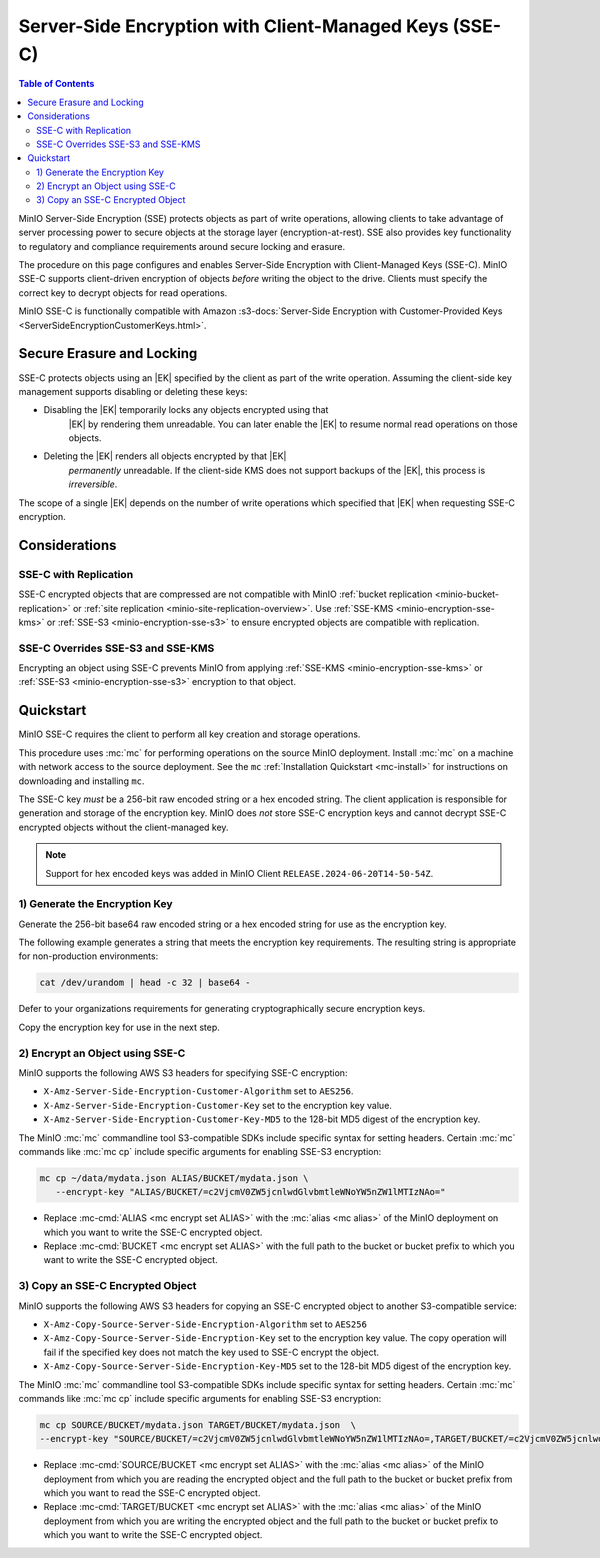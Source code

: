 .. _minio-encryption-sse-c:

=======================================================
Server-Side Encryption with Client-Managed Keys (SSE-C)
=======================================================

.. default-domain:: minio

.. contents:: Table of Contents
   :local:
   :depth: 2

.. |EK|  replace:: :abbr:`EK (External Key)`
.. |DEK| replace:: :abbr:`DEK (Data Encryption Key)`
.. |KEK| replace:: :abbr:`KEK (Key Encryption Key)`
.. |OEK| replace:: :abbr:`OEK (Object Encryption Key)`
.. |SSE| replace:: :abbr:`SSE (Server-Side Encryption)`
.. |KMS| replace:: :abbr:`KMS (Key Management Service)`
.. |KES| replace:: :abbr:`KES (Key Encryption Service)`

MinIO Server-Side Encryption (SSE) protects objects as part of write operations,
allowing clients to take advantage of server processing power to secure objects
at the storage layer (encryption-at-rest). SSE also provides key functionality
to regulatory and compliance requirements around secure locking and erasure.

The procedure on this page configures and enables Server-Side Encryption
with Client-Managed Keys (SSE-C). MinIO SSE-C supports client-driven
encryption of objects *before* writing the object to the drive. Clients must
specify the correct key to decrypt objects for read operations.

MinIO SSE-C is functionally compatible with Amazon
:s3-docs:`Server-Side Encryption with Customer-Provided Keys
<ServerSideEncryptionCustomerKeys.html>`. 

.. _minio-encryption-sse-c-erasure-locking:

Secure Erasure and Locking
--------------------------

SSE-C protects objects using an |EK| specified by the client as part
of the write operation. Assuming the client-side key management
supports disabling or deleting these keys:

- Disabling the |EK| temporarily locks any objects encrypted using that
   |EK| by rendering them unreadable. You can later enable the |EK| to
   resume normal read operations on those objects.

- Deleting the |EK| renders all objects encrypted by that |EK|
   *permanently* unreadable. If the client-side KMS does not support
   backups of the |EK|, this process is *irreversible*.

The scope of a single |EK| depends on the number of write operations
which specified that |EK| when requesting SSE-C encryption. 

Considerations
--------------

SSE-C with Replication
~~~~~~~~~~~~~~~~~~~~~~

.. versionchanged:: Server RELEASE.2024-03-30T09-41-56Z

   Objects encrypted with SSE-C can replicate through both site replication or bucket replication.
   Previous versions of MinIO Object Store did not replicate SSE-C encrypted objects.

SSE-C encrypted objects that are compressed are not compatible with MinIO :ref:`bucket replication <minio-bucket-replication>` or :ref:`site replication <minio-site-replication-overview>`. 
Use :ref:`SSE-KMS <minio-encryption-sse-kms>` or :ref:`SSE-S3 <minio-encryption-sse-s3>` to ensure encrypted objects are compatible with replication.

SSE-C Overrides SSE-S3 and SSE-KMS
~~~~~~~~~~~~~~~~~~~~~~~~~~~~~~~~~~

Encrypting an object using SSE-C prevents MinIO from applying 
:ref:`SSE-KMS <minio-encryption-sse-kms>` or
:ref:`SSE-S3 <minio-encryption-sse-s3>` encryption to that object.

Quickstart
----------

MinIO SSE-C requires the client to perform all key creation and storage operations.

This procedure uses :mc:`mc` for performing operations on the source MinIO deployment. 
Install :mc:`mc` on a machine with network access to the source deployment. 
See the ``mc`` :ref:`Installation Quickstart <mc-install>` for instructions on downloading and installing ``mc``.

The SSE-C key *must* be a 256-bit raw encoded string or a hex encoded string. 
The client application is responsible for generation and storage of the encryption key.
MinIO does *not* store SSE-C encryption keys and cannot decrypt SSE-C encrypted objects without the client-managed key.

.. note::

   Support for hex encoded keys was added in MinIO Client ``RELEASE.2024-06-20T14-50-54Z``.

1) Generate the Encryption Key
~~~~~~~~~~~~~~~~~~~~~~~~~~~~~~

Generate the 256-bit base64 raw encoded string or a hex encoded string for use as the encryption key.

The following example generates a string that meets the encryption key requirements. 
The resulting string is appropriate for non-production environments:

.. code-block:: shell
   :class: copyable

   cat /dev/urandom | head -c 32 | base64 -

Defer to your organizations requirements for generating cryptographically secure encryption keys.

Copy the encryption key for use in the next step.

2) Encrypt an Object using SSE-C
~~~~~~~~~~~~~~~~~~~~~~~~~~~~~~~~

MinIO supports the following AWS S3 headers for specifying SSE-C encryption:

- ``X-Amz-Server-Side-Encryption-Customer-Algorithm`` set to ``AES256``.

- ``X-Amz-Server-Side-Encryption-Customer-Key`` set to the encryption key value.

- ``X-Amz-Server-Side-Encryption-Customer-Key-MD5`` to the 128-bit MD5 digest of the encryption key.

The MinIO :mc:`mc` commandline tool S3-compatible SDKs include specific syntax
for setting headers. Certain :mc:`mc` commands like :mc:`mc cp` include specific
arguments for enabling SSE-S3 encryption:

.. code-block:: shell
   :class: copyable

   mc cp ~/data/mydata.json ALIAS/BUCKET/mydata.json \
      --encrypt-key "ALIAS/BUCKET/=c2VjcmV0ZW5jcnlwdGlvbmtleWNoYW5nZW1lMTIzNAo="

- Replace :mc-cmd:`ALIAS <mc encrypt set ALIAS>` with the 
  :mc:`alias <mc alias>` of the MinIO deployment on which you want to write
  the SSE-C encrypted object.

- Replace :mc-cmd:`BUCKET <mc encrypt set ALIAS>`  with the full path to the
  bucket or bucket prefix to which you want to write the SSE-C encrypted object.

3) Copy an SSE-C Encrypted Object
~~~~~~~~~~~~~~~~~~~~~~~~~~~~~~~~~

MinIO supports the following AWS S3 headers for copying an SSE-C encrypted
object to another S3-compatible service:

- ``X-Amz-Copy-Source-Server-Side-Encryption-Algorithm`` set to ``AES256``

- ``X-Amz-Copy-Source-Server-Side-Encryption-Key`` set to the encryption key 
  value. The copy operation will fail if the specified key does not match
  the key used to SSE-C encrypt the object.

- ``X-Amz-Copy-Source-Server-Side-Encryption-Key-MD5`` set to the 128-bit MD5
  digest of the encryption key.

The MinIO :mc:`mc` commandline tool S3-compatible SDKs include specific syntax
for setting headers. Certain :mc:`mc` commands like :mc:`mc cp` include specific
arguments for enabling SSE-S3 encryption:

.. code-block:: shell
   :class: copyable

   mc cp SOURCE/BUCKET/mydata.json TARGET/BUCKET/mydata.json  \
   --encrypt-key "SOURCE/BUCKET/=c2VjcmV0ZW5jcnlwdGlvbmtleWNoYW5nZW1lMTIzNAo=,TARGET/BUCKET/=c2VjcmV0ZW5jcnlwdGlvbmtleWNoYW5nZW1lMTIzNAo="

- Replace :mc-cmd:`SOURCE/BUCKET <mc encrypt set ALIAS>` with the 
  :mc:`alias <mc alias>` of the MinIO deployment from which you are reading the
  encrypted object and the full path to the
  bucket or bucket prefix from which you want to read the SSE-C encrypted
  object.

- Replace :mc-cmd:`TARGET/BUCKET <mc encrypt set ALIAS>` with the 
  :mc:`alias <mc alias>` of the MinIO deployment from which you are writing the
  encrypted object and the full path to the
  bucket or bucket prefix to which you want to write the SSE-C encrypted
  object.
